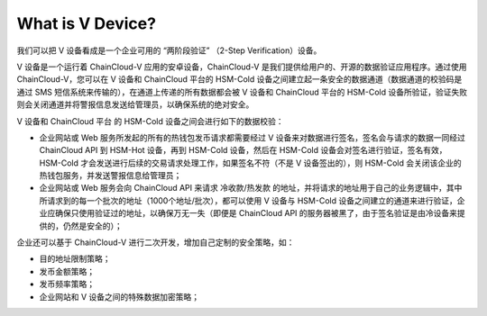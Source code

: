 .. _what-is-v-device:

********************************************************************************
What is V Device?
********************************************************************************

我们可以把 V 设备看成是一个企业可用的 “两阶段验证” （2-Step Verification）设备。

V 设备是一个运行着 ChainCloud-V 应用的安卓设备，ChainCloud-V 是我们提供给用户的、开源的数据验证应用程序。通过使用 ChainCloud-V，您可以在 V 设备和 ChainCloud 平台的 HSM-Cold 设备之间建立起一条安全的数据通道（数据通道的校验码是通过 SMS 短信系统来传输的），在通道上传递的所有数据都会被 V 设备和 ChainCloud 平台的 HSM-Cold 设备所验证，验证失败则会关闭通道并将警报信息发送给管理员，以确保系统的绝对安全。

V 设备和 ChainCloud 平台 的 HSM-Cold 设备之间会进行如下的数据校验：

* 企业网站或 Web 服务所发起的所有的热钱包发币请求都需要经过 V 设备来对数据进行签名，签名会与请求的数据一同经过 ChainCloud API 到 HSM-Hot 设备，再到 HSM-Cold 设备，然后在 HSM-Cold 设备会对签名进行验证，签名有效，HSM-Cold 才会发送进行后续的交易请求处理工作，如果签名不符（不是 V 设备签出的），则 HSM-Cold 会关闭该企业的热钱包服务，并发送警报信息给管理员；
* 企业网站或 Web 服务会向 ChainCloud API 来请求 冷收款/热发款 的地址，并将请求的地址用于自己的业务逻辑中，其中所请求到的每一个批次的地址（1000个地址/批次），都可以使用 V 设备与 HSM-Cold 设备之间建立的通道来进行验证，企业应确保只使用验证过的地址，以确保万无一失（即便是 ChainCloud API 的服务器被黑了，由于签名验证是由冷设备来提供的，仍然是安全的）；

企业还可以基于 ChainCloud-V 进行二次开发，增加自己定制的安全策略，如：

* 目的地址限制策略；
* 发币金额策略；
* 发币频率策略；
* 企业网站和 V 设备之间的特殊数据加密策略；

